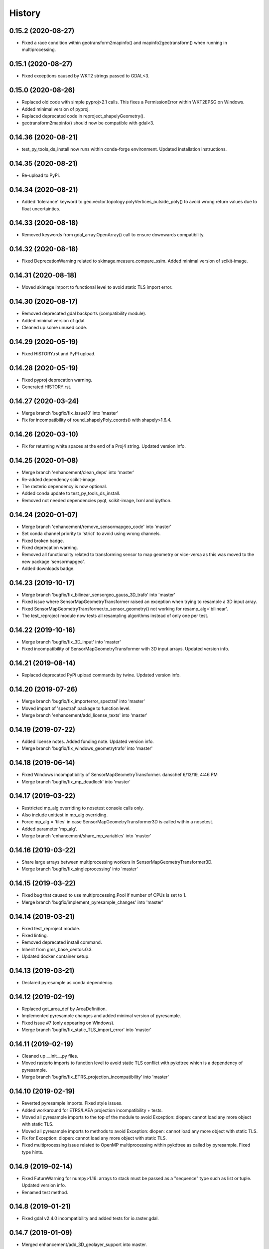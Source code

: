 =======
History
=======

0.15.2 (2020-08-27)
-------------------

* Fixed a race condition within geotransform2mapinfo() and mapinfo2geotransform() when running in multiprocessing.


0.15.1 (2020-08-27)
-------------------

* Fixed exceptions caused by WKT2 strings passed to GDAL<3.


0.15.0 (2020-08-26)
-------------------

* Replaced old code with simple pyproj>2.1 calls. This fixes a PermissionError within WKT2EPSG on Windows.
* Added minimal version of pyproj.
* Replaced deprecated code in reproject_shapelyGeometry().
* geotransform2mapinfo() should now be compatible with gdal<3.


0.14.36 (2020-08-21)
--------------------

* test_py_tools_ds_install now runs within conda-forge environment. Updated installation instructions.


0.14.35 (2020-08-21)
--------------------

* Re-upload to PyPi.


0.14.34 (2020-08-21)
--------------------

* Added 'tolerance' keyword to geo.vector.topology.polyVertices_outside_poly()
  to avoid wrong return values due to float uncertainties.


0.14.33 (2020-08-18)
--------------------

* Removed keywords from gdal_array.OpenArray() call to ensure downwards compatibility.


0.14.32 (2020-08-18)
--------------------

* Fixed DeprecationWarning related to skimage.measure.compare_ssim. Added minimal version of scikit-image.


0.14.31 (2020-08-18)
--------------------

* Moved skimage import to functional level to avoid static TLS import error.


0.14.30 (2020-08-17)
--------------------

* Removed deprecated gdal backports (compatibility module).
* Added minimal version of gdal.
* Cleaned up some unused code.


0.14.29 (2020-05-19)
--------------------

* Fixed HISTORY.rst and PyPI upload.


0.14.28 (2020-05-19)
--------------------

* Fixed pyproj deprecation warning.
* Generated HISTORY.rst.


0.14.27 (2020-03-24)
--------------------

* Merge branch 'bugfix/fix_issue10' into 'master'
* Fix for incompatibility of round_shapelyPoly_coords() with shapely>1.6.4.


0.14.26 (2020-03-10)
--------------------

* Fix for returning white spaces at the end of a Proj4 string. Updated version info.


0.14.25 (2020-01-08)
--------------------

* Merge branch 'enhancement/clean_deps' into 'master'
* Re-added dependency scikit-image.
* The rasterio dependency is now optional.
* Added conda update to test_py_tools_ds_install.
* Removed not needed dependencies pyqt, scikit-image, lxml and ipython.


0.14.24 (2020-01-07)
--------------------

* Merge branch 'enhancement/remove_sensormapgeo_code' into 'master'
* Set conda channel priority to 'strict' to avoid using wrong channels.
* Fixed broken badge.
* Fixed deprecation warning.
* Removed all functionality related to transforming sensor to map geometry or vice-versa as this was moved to the new package 'sensormapgeo'.
* Added downloads badge.


0.14.23 (2019-10-17)
--------------------

* Merge branch 'bugfix/fix_bilinear_sensorgeo_gauss_3D_trafo' into 'master'
* Fixed issue where SensorMapGeometryTransformer raised an exception when trying to resample a 3D input array.
* Fixed SensorMapGeometryTransformer.to_sensor_geometry() not working for resamp_alg='bilinear'.
* The test_reproject module now tests all resampling algorithms instead of only one per test.


0.14.22 (2019-10-16)
--------------------

* Merge branch 'bugfix/fix_3D_input' into 'master'
* Fixed incompatibility of SensorMapGeometryTransformer with 3D input arrays. Updated version info.


0.14.21 (2019-08-14)
--------------------

* Replaced deprecated PyPi upload commands by twine. Updated version info.


0.14.20 (2019-07-26)
--------------------

* Merge branch 'bugfix/fix_importerror_spectral' into 'master'
* Moved import of 'spectral' package to function level.
* Merge branch 'enhancement/add_license_texts' into 'master'


0.14.19 (2019-07-22)
--------------------

* Added license notes. Added funding note. Updated version info.
* Merge branch 'bugfix/fix_windows_geometrytrafo' into 'master'


0.14.18 (2019-06-14)
--------------------

* Fixed Windows incompatibility of SensorMapGeometryTransformer. danschef 6/13/19, 4:46 PM
* Merge branch 'bugfix/fix_mp_deadlock' into 'master'


0.14.17 (2019-03-22)
--------------------

* Restricted mp_alg overriding to nosetest console calls only.
* Also include unittest in mp_alg overriding.
* Force mp_alg = 'tiles' in case SensorMapGeometryTransformer3D is called within a nosetest.
* Added parameter 'mp_alg'.
* Merge branch 'enhancement/share_mp_variables' into 'master'

0.14.16 (2019-03-22)
--------------------

* Share large arrays between multiprocessing workers in SensorMapGeometryTransformer3D.
* Merge branch 'bugfix/fix_singleprocessing' into 'master'

0.14.15 (2019-03-22)
--------------------

* Fixed bug that caused to use multiprocessing.Pool if number of CPUs is set to 1.
* Merge branch 'bugfix/implement_pyresample_changes' into 'master'


0.14.14 (2019-03-21)
--------------------

* Fixed test_reproject module.
* Fixed linting.
* Removed deprecated install command.
* Inherit from gms_base_centos:0.3.
* Updated docker container setup.


0.14.13 (2019-03-21)
--------------------

* Declared pyresample as conda dependency.

0.14.12 (2019-02-19)
--------------------

* Replaced get_area_def by AreaDefinition.
* Implemented pyresample changes and added minimal version of pyresample.
* Fixed issue #7 (only appearing on Windows).
* Merge branch 'bugfix/fix_static_TLS_import_error' into 'master'


0.14.11 (2019-02-19)
--------------------

* Cleaned up __init__.py files.
* Moved rasterio imports to function level to avoid static TLS conflict with pykdtree which is a dependency of pyresample.
* Merge branch 'bugfix/fix_ETRS_projection_incompatibility' into 'master'


0.14.10 (2019-02-19)
--------------------

* Reverted pyresample imports. Fixed style issues.
* Added workaround for ETRS/LAEA projection incompatibility + tests.
* Moved all pyresample imports to the top of the module to avoid Exception: dlopen: cannot load any more object with static TLS.
* Moved all pyresample imports to methods to avoid Exception: dlopen: cannot load any more object with static TLS.
* Fix for Exception: dlopen: cannot load any more object with static TLS.
* Fixed multiprocessing issue related to OpenMP multiprocessing within pykdtree as called by pyresample. Fixed type hints.


0.14.9 (2019-02-14)
-------------------

* Fixed FutureWarning for numpy>1.16: arrays to stack must be passed as a "sequence" type such as list or tuple. Updated version info.
* Renamed test method.


0.14.8 (2019-01-21)
-------------------

* Fixed gdal v2.4.0 incompatibility and added tests for io.raster.gdal.


0.14.7 (2019-01-09)
-------------------

* Merged enhancement/add_3D_geolayer_support into master.
* Fixed duplicate return value.
* Fixed sub-multiprocessing error.
* Added SensorMapGeometryTransformer3D + tests.
* Typo fix.


0.14.6 (2018-12-14)
-------------------

* Fixed faulty output validation.


0.14.5 (2018-12-14)
-------------------

* Fixed wrong assertion.


0.14.4 (2018-12-14)
-------------------

* Added default to SensorMapGeometryTransformer.to_map_geometry. Updated version info.


0.14.3 (2018-12-14)
-------------------

* Revised SensorMapGeometryTransformer + tests.
* Improved output validation.


0.14.2 (2018-12-13)
-------------------

* Fix.
* Added additional stage to fix deployment order.
* Fixed bad .gitlab-ci.yaml.

0.14.1 (2018-12-13)
-------------------

* Added type hints. Changed a default value. Fixed deployment order to PyPi, Anaconda.


0.14.0 (2018-12-12)
-------------------

* Missing test datasets are now versioned.
* Revised SensorMapGeometryTransformer (now fully operable) and added corresponding tests.
* Added boxObj.buffer_mapXY() + test.
* Added type hints.
* Enhanced documentation.
* Fixed docker test run.
* Added resampling algorithms 'bilinear' and 'custom'. Added docstrings and type hints.
* Added first working version of SensorMapGeometryTransformer.


0.13.7 (2018-12-03)
-------------------

* Added a tolerance to get_smallest_boxImYX_that_contains_boxMapYX() to avoid float coordinate rounding issues.


0.13.6 (2018-12-03)
-------------------

* Added tests for geo.vector.geometry module. Bugfixes for boxObj().


0.13.5 (2018-12-03)
-------------------

* Fixed a wrongly raised warning within warp_ndarray(). Updated version info.

0.13.4 (2018-12-03)
-------------------

* Bugfix for find_nearest(). Updated version info.


0.13.3 (2018-12-03)
-------------------

* Fixed linting.


0.13.2 (2018-12-03)
-------------------

* Added version file.
* Fixed linting.
* Added tolerance parameter to find_nearest().
* Added tests for find_nearest().
* Docker CI image now inherits from gms_base_centos:0.2.
* CI setup now updates ci_env environment installed via docker_pyenvs instead of creating an independent environment.
* CI Python environment is not separate from the base env. Fixed mixed channels for gdal and libgdal causing libkea issue during CI.
* Capped version of pycodestyle to <2.4.0 due to bug if used together with flake8.
* Added kealib to requirementsand to test_py_tools_ds_install to fix import error after install.
* Updated docker runner build script.


0.13.1 (2017-12-06)
-------------------

* Merge branch 'bugfix/fix_decompress'


0.13.0 (2017-12-06)
-------------------

* Updated version info.
* Updated README.
* Updated .gitlab-ci.yml.
* Updated .gitlab-ci.yml.
* Updated .gitlab-ci.yml. Updated README.
* Updated .gitlab-ci.yml. Updated README.
* Revised compression.decompress.decompress.
* Added missing anaconda-client. Added conda_build_config.yaml
* Bugfix.
* Added conda recipe. Removed superfluous packages from environment*.yml. Updated .gitlab-ci.yml.
* Updated docker installer and environment*.yml


0.13.0 (2017-12-06)
-------------------

* Added SQL db tools.


0.12.5 (2017-11-30)
-------------------

* Removed buggy assertion.


0.12.4 (2017-11-20)
-------------------

* Updated version info.


0.12.3 (2017-11-20)
-------------------

* Removed deprecated make rule.
* Moved docker setups for basic gms dependencies to external project.
* Removed additional env 'py3'.


0.12.2 (2017-11-18)
-------------------

* Beautified docker installer workflow.
* Updated env settings within gitlab_ci.yml
* Changed tag.
* Changed used environment within gitlab CI.
* Changed basic image name for py_tools_ds_ci.docker.
* Revised docker installer (now uses a basic conda environment and the gitlab runner container on top).
* Moved geopandas to pip packages within docker container setup.


0.12.1 (2017-11-16)
-------------------

* Replaced pandas by geopandas within CI installer test.


0.12.0 (2017-11-16)
-------------------

* Added spectral to dependencies. Added many functions from arosics:
* Added comment.
* Updated pip requirements.
* Added badges. Updated pip requirements.
* Added badges.


0.11.1 (2017-11-15)
-------------------

* Updated version info.


0.11.0 (2017-11-15)
-------------------

* Merge branch 'feature/add_rotation_support'
* Removed print statement.
* Completed implementation of geo.map_info.Geocoding class. Added tests for rotated datasets.
* Added support for rotated datasets: Implemented class geo.map_info.Geocoding(). Reimplemented geotransform2mapinfo()
* and mapinfo2geotransform(). Bugfix for geo.projection.isLocal()


0.10.1 (2017-11-09)
-------------------

* Progressbar now prints to sys.stderr to avoid conflicts with sys.stdout.
* Added FIXME.


0.10.0 (2017-11-02)
-------------------

* Merge branch 'feature/add_get_array_tilebounds'
* Revised get_array_tilebounds() and added tests.


0.9.4 (2017-11-02)
------------------

* Allowed tuple objects to be passed to warp_ndarray().
* Fixed warp_ndarray() in case a list of ndarrays is provided.
* Added function numeric.array.get_array_tilebounds + tests.
* Added function numeric.array.get_array_tilebounds + tests.
* Added requirements_pip.txt.
* Added pandas to packages installed by conda during CI.

0.9.3 (2017-10-12)
------------------

* Bugfix warp_ndarray.
* Changed downsampling threshold of geo.raster.conversion.raster2polygon.


0.9.1 (2017-10-11)
------------------

* Fixed pages.
* Updated 'pages' CI job.
* Renamed CI job 'deploy_pages' tp 'pages'.
* Changed deploy_pages CI job to make pages work again.
* Updated Anaconda version within docker setup. Updated runner version. Revised .gitlab-ci.yml.
* Changed warp_ndarray projection defaults. Added geo.projection.isLocal(). Added module numeric.numbers. Updated version info.


0.9.0 (2017-10-09)
------------------

* Merge remote-tracking branch 'remotes/origin/feature/add_localCS_compatibility'


0.8.4 (2017-10-06)
------------------

* Updated Test_move_shapelyPoly_to_image_grid.
* mapinfo2geotransform(): Fix for asserting a map_info with 8 elements in case of arbitrary coordinates. Added test_coord_grid module.


0.8.3 (2017-10-06)
------------------

* geotransform2mapinfo, mapinfo2geotransform: added compatibility to local coordinate systems. Added test_map_info module.
* Added badge for Anaconda cloud.


0.8.2 (2017-09-25)
------------------

* Fixed issue#3 (typing).


0.8.1 (2017-09-22)
------------------

* Removed tarfile and zipfile from requirements as they are system libs. Updated version info.


0.8.0 (2017-09-22)
------------------

* Added module 'compression'. Updated requirements.


0.7.4 (2017-09-20)
------------------

* geo.raster.raster2polygon(): Added auto-downscaling of input array and updated version info.


0.7.3 (2017-09-20)
------------------

* Suppressed inspection.
* Fix mapinfo2geotransform for asserting wrong length of map info in case of geographic coordinates.


0.7.2 (2017-12-19)
------------------

* Added type hint.
* PEP8 editing. Added linting.


0.7.1 (2017-09-13)
------------------

* Merge branch 'bugfix/fix_get_overlap_polygon'
* Merge branch 'enhancement/add_auto_setter_GDAL_DATA'
* Fix issue #5 (get_overlap_polygon() did not return geometry type 'Polygon' but GeometryCollection.").


0.7.0 (2017-09-17)
------------------

* Fix nosetests.
* Added link for nosetests HTML reports to README.rst.
* Added nosetests. Activated test test artifacts for failed pipelines. Added test_py_tools_ds_install.
* Updated docker container setup and test requirements.


0.6.0 (2017-09-11)
------------------

* Added environment module containing auto-setter for GDAL_DATA variable.


0.5.0 (2017-09-11)
------------------

* Added os compatibility module. Added future imports to ensure Python 2.7 compatibility.
* Updated README.rst.


0.4.6 (2017-09-11)
------------------

* Fixed EPSG2WKT returning None in case GDAL_DATA environment variable is not set. Added Test_EPSG2WKT.


0.4.5 (2017-09-11)
------------------

* Bugfix prj_equal: Removed superfluous projection comparison, improved type hint.


0.4.4 (2017-09-09)
------------------

* Revised geo.projection.WKT2EPSG and added _find_epsgfile() to increase operation system compatibility.
* Added module test_projection. Updated version info.
* Added dummy code for conda deployment for other Python versions.
* Removed logout.
* Added token.
* Added another logout.
* Always log out from anaconda.
* Fix.
* Install patch.
* Fix.
* Fix.
* Fix.
* Changed conda skeleton output dir.
* Fix.
* First setup for Anaconda CD.


0.4.3 (2017-08-20)
------------------

* Fixed missing dependency for scikit-image.


0.4.2 (2017-08-19)
------------------

* Completely excluded geoarray from py_tools_ds (solves circular dependency).


0.4.1 (2017-07-05)
------------------

* updated __version__ and __versionalias__


0.4.0 (2017-07-03)
------------------

* Added auto-deploy to PyPI; revised badges.

0.3.3 (2017-07-03)
------------------

* updated setup.py


0.3.2 (2017-07-03)
------------------

* Updated links within documentation. Updated setup requirements.
* Bugfix for SystemError: <built-in function Band_SetNoDataValue> returned a result with an error set
* Implemented XY-getters for boxObj.
* Changed license to GPL v3.
* Updated README.rst
* Added requirements.txt
* Bugfix
* Revision of CI setup,
* First setup of CI runner.
* Removed osr from setup.py because its included in gdal.
* Updated README.
* Added subpackages to setup.py
* Changed import statements in __init__.py
* Changed import statements in __init__.py


0.1.0 (2017-06-09)
------------------

* First release on PyPI.
* Changed module name from ptds to py_tools_ds to fix bug of pip installer. Changed license.
* Merged complete package content of py_tools_ds into a cookiecutter package.
* Updated a deprecated function call, added new submodule "network".
* moved GeoArray to a new separate library called 'geoarray', added convenience module;


20170331_01
-----------

* added keywords vmin, vmax
* some improvements
* added keyword to GeoArray.show_map() to make figure zoomable
* added functions

GMS_BETA
--------

* Bugfix
* new keyword for GeoArray.get_mapPos()
* Bugfix for GeoArray.metadata.setter
* Added output verification for get_overlap_polygon()
* Bugfixes
* Bugfixes
* Bugfix
* added progress keyword to GeoArray.get_mapPos() and get_array_at_mapPos()
* updated assertion from last commit
* added assertion
* Bugfix

20170123_01
-----------

* Bugfix
* added array caching: GeoArray and all subclasses now remember the last position read from disk and return it from
* memory -> speed improvement
* Merge remote-tracking branch 'origin/master'
* geo.coord_grid: - is_coord_grid_equal(): added keyword 'tolerance'; added type hint and docstring - is_point_on_grid():
* added keyword 'tolerance'; added type hint and updated docstring
* geo.coord_grid: - is_coord_grid_equal(): added keyword 'tolerance'; added type hint and docstring - is_point_on_grid():
* added keyword 'tolerance'; added type hint and updated docstring

20170119_02
-----------

* revised GeoArray.__getitem__()
* geo.vector.geometry: - fixed some broken type hints

20170104_01
-----------

* geo,map_info: - geotransform2mapinfo(): bugfix
* Bugfix
* added verbose mode to GeoArray.get_mapPos()
* Fix for copied memory address within GeoArray
* Bugfix for not silencing GeoArray.reproject_to_new_grid() in quit mode


20161125_01
-----------

* added function for quickly reprojecting GeoArray to a given pixel grid; mask_nodata is now a subclass of GeoArray
* Bugfix for rejecting GeoArray subclasses by GeoArray


20161122_01
-----------

* added new property 'mask_baddata' to GeoArray; some bugfixes and further developments; new dtypes package
* simplified GeoArray.__init__(); some bugfixes and further developments
* added metadata property to GeoArray
* added holoviews visualization for exploring bands-axis in GeoArray
* updated __version__


20161112_01
-----------

* implemented point-wise read processes in GeoArray


20161112_01
-----------

* some further developments and bug fixes
* updated __version__
* Bugfix for footprint_poly; revised progress bar handling; bugfix for not resetting timeout start time; some further developments


20161108_01
-----------

* edited some assertion messages and docstrings, updated __version__
* bugfix for raster2polygon
* bugfix for missing 'progress' attribute of GeoArray, bugfix for note resetting start time in raster2polygon
* bugfix for running raster2polygon without timeout
* bugfix for overwriting user defined nodata value within GeoArray
* added warning if automatic nodata value detection returns unreliable value; bugfix for overwriting user defined attributes of GeoArray
* bugfix for error in warp_ndarray assertion; bugfix for wrong array slicing
* some bugfixes and further developments


20161102_01
-----------

* updated __version__
* Bugfix for wrong output geotransform within GeoArray._get_plotable_image()
* added two functions to GeoArray
* fixed a circular import issue
* added a lot of feature improvements and further developments
* updated GDAL version check, __version__


20161029_01
-----------

* Bugfix for returning wrong array shape when warping a 3D array
* Bugfix for raising a warning although everything is fine
* added Python 2.7 compatibilty; added GDAL downwards compatibility
* added warpMemoryLimit to warp_ndarray
* fixed missing function transform_any_prj() that was caused by a copy paste error
* added functions to visualize GeoArray as map; improved GeoArray.show(); some new functions
* implemented multiprocessing and GCP based warping into warp_ndarray
* modified docstring of calc_FullDataset_corner_positions(); added TODO to boxObj()
* some bugfixes and improvements
* Bugfix within GeoArray; added functions
* geo.raster.reproject: - added a new version of warp_ndarray and renamed the old one to warp_ndarray_OLD: much faster
* than the old version and no issues when warping 3D arrays - some modifications to warp_ndarray_OLD -
* added get_GDAL_ds_inmem() - added get_GeoArray_from_GDAL_ds() - added warp_GeoArray(): a function to warp GeoArray objects
* added a lot of functions, checked importability, refactored map module to 'geo'
* Initial commit

